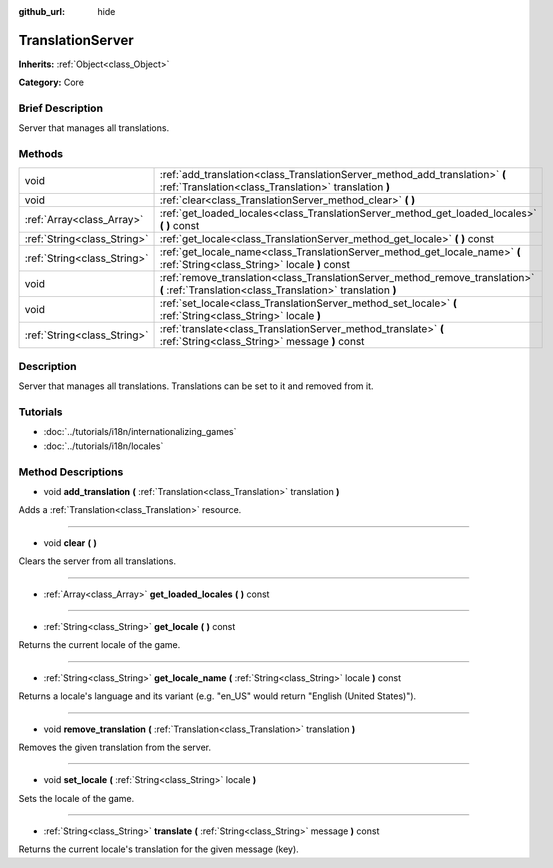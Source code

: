 :github_url: hide

.. Generated automatically by doc/tools/makerst.py in Godot's source tree.
.. DO NOT EDIT THIS FILE, but the TranslationServer.xml source instead.
.. The source is found in doc/classes or modules/<name>/doc_classes.

.. _class_TranslationServer:

TranslationServer
=================

**Inherits:** :ref:`Object<class_Object>`

**Category:** Core

Brief Description
-----------------

Server that manages all translations.

Methods
-------

+-----------------------------+--------------------------------------------------------------------------------------------------------------------------------------------+
| void                        | :ref:`add_translation<class_TranslationServer_method_add_translation>` **(** :ref:`Translation<class_Translation>` translation **)**       |
+-----------------------------+--------------------------------------------------------------------------------------------------------------------------------------------+
| void                        | :ref:`clear<class_TranslationServer_method_clear>` **(** **)**                                                                             |
+-----------------------------+--------------------------------------------------------------------------------------------------------------------------------------------+
| :ref:`Array<class_Array>`   | :ref:`get_loaded_locales<class_TranslationServer_method_get_loaded_locales>` **(** **)** const                                             |
+-----------------------------+--------------------------------------------------------------------------------------------------------------------------------------------+
| :ref:`String<class_String>` | :ref:`get_locale<class_TranslationServer_method_get_locale>` **(** **)** const                                                             |
+-----------------------------+--------------------------------------------------------------------------------------------------------------------------------------------+
| :ref:`String<class_String>` | :ref:`get_locale_name<class_TranslationServer_method_get_locale_name>` **(** :ref:`String<class_String>` locale **)** const                |
+-----------------------------+--------------------------------------------------------------------------------------------------------------------------------------------+
| void                        | :ref:`remove_translation<class_TranslationServer_method_remove_translation>` **(** :ref:`Translation<class_Translation>` translation **)** |
+-----------------------------+--------------------------------------------------------------------------------------------------------------------------------------------+
| void                        | :ref:`set_locale<class_TranslationServer_method_set_locale>` **(** :ref:`String<class_String>` locale **)**                                |
+-----------------------------+--------------------------------------------------------------------------------------------------------------------------------------------+
| :ref:`String<class_String>` | :ref:`translate<class_TranslationServer_method_translate>` **(** :ref:`String<class_String>` message **)** const                           |
+-----------------------------+--------------------------------------------------------------------------------------------------------------------------------------------+

Description
-----------

Server that manages all translations. Translations can be set to it and removed from it.

Tutorials
---------

- :doc:`../tutorials/i18n/internationalizing_games`

- :doc:`../tutorials/i18n/locales`

Method Descriptions
-------------------

.. _class_TranslationServer_method_add_translation:

- void **add_translation** **(** :ref:`Translation<class_Translation>` translation **)**

Adds a :ref:`Translation<class_Translation>` resource.

----

.. _class_TranslationServer_method_clear:

- void **clear** **(** **)**

Clears the server from all translations.

----

.. _class_TranslationServer_method_get_loaded_locales:

- :ref:`Array<class_Array>` **get_loaded_locales** **(** **)** const

----

.. _class_TranslationServer_method_get_locale:

- :ref:`String<class_String>` **get_locale** **(** **)** const

Returns the current locale of the game.

----

.. _class_TranslationServer_method_get_locale_name:

- :ref:`String<class_String>` **get_locale_name** **(** :ref:`String<class_String>` locale **)** const

Returns a locale's language and its variant (e.g. "en_US" would return "English (United States)").

----

.. _class_TranslationServer_method_remove_translation:

- void **remove_translation** **(** :ref:`Translation<class_Translation>` translation **)**

Removes the given translation from the server.

----

.. _class_TranslationServer_method_set_locale:

- void **set_locale** **(** :ref:`String<class_String>` locale **)**

Sets the locale of the game.

----

.. _class_TranslationServer_method_translate:

- :ref:`String<class_String>` **translate** **(** :ref:`String<class_String>` message **)** const

Returns the current locale's translation for the given message (key).

